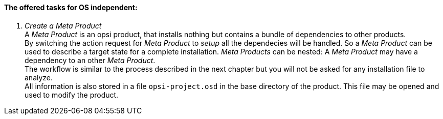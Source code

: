 ﻿[[opsi-setup-detector-tasks-os-independent]]

==== The offered tasks for OS independent:

. _Create a Meta Product_ +
A _Meta Product_ is an opsi product, that installs nothing but contains a bundle of dependencies to other products. +
By switching the action request for _Meta Product_ to _setup_ all the dependecies will be handled. So a _Meta Product_ can be used to describe a target state for a complete installation. _Meta Products_ can be nested: A _Meta Product_ may have a dependency to an other _Meta Product_. +
The workflow is similar to the process described in the next chapter but you will not be asked for any installation file to analyze. +
All information is also stored in a file `opsi-project.osd` in the base directory of the product.
This file may be opened and used to modify the product.

